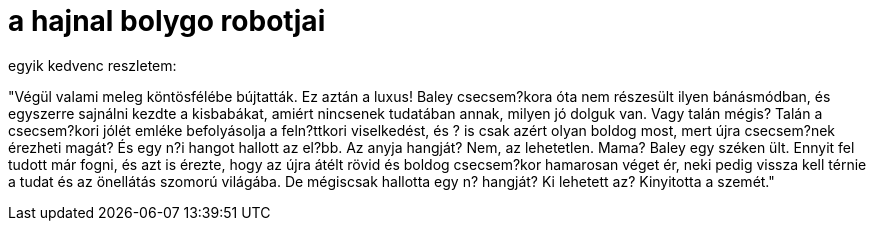 = a hajnal bolygo robotjai

:slug: a-hajnal-bolygo-robotjai
:category: konyv
:tags: hu
:date: 2009-06-14T14:28:02Z
++++
<p>egyik kedvenc reszletem:</p><p>"Végül valami meleg köntösfélébe bújtatták. Ez aztán a luxus! Baley csecsem?kora óta nem részesült ilyen bánásmódban, és egyszerre sajnálni kezdte a kisbabákat, amiért nincsenek tudatában annak, milyen jó dolguk van. Vagy talán mégis? Talán a csecsem?kori jólét emléke befolyásolja a feln?ttkori viselkedést, és ? is csak azért olyan boldog most, mert újra csecsem?nek érezheti magát? És egy n?i hangot hallott az el?bb. Az anyja hangját? Nem, az lehetetlen. Mama? Baley egy széken ült. Ennyit fel tudott már fogni, és azt is érezte, hogy az újra átélt rövid és boldog csecsem?kor hamarosan véget ér, neki pedig vissza kell térnie a tudat és az önellátás szomorú világába. De mégiscsak hallotta egy n? hangját? Ki lehetett az? Kinyitotta a szemét."</p>
++++
